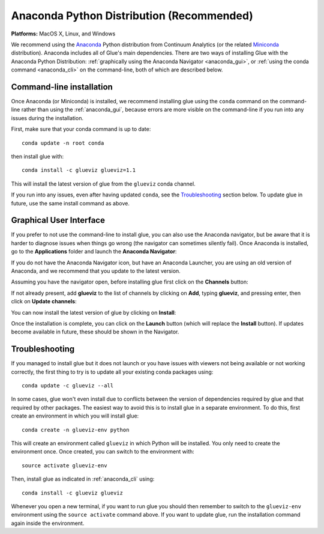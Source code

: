 
Anaconda Python Distribution (Recommended)
==========================================

**Platforms:** MacOS X, Linux, and Windows

We recommend using the `Anaconda <https://www.anaconda.com/distribution/>`__ Python
distribution from Continuum Analytics (or the related `Miniconda <https://docs.conda.io/en/latest/miniconda.html>`_ distribution).
Anaconda includes all of Glue's main dependencies. There are two ways of
installing Glue with the Anaconda Python Distribution: :ref:`graphically using the
Anaconda Navigator <anaconda_gui>`, or :ref:`using the conda command
<anaconda_cli>` on the command-line, both of which are described
below.

.. _anaconda_cli:

Command-line installation
-------------------------

Once Anaconda (or Miniconda) is installed, we recommend installing glue using
the ``conda`` command on the command-line rather than using the
:ref:`anaconda_gui`, because errors are more visible on the command-line if you
run into any issues during the installation.

First, make sure that your conda command is up to date::

    conda update -n root conda

then install glue with::

    conda install -c glueviz glueviz=1.1

This will install the latest version of glue from the ``glueviz`` conda channel.

If you run into any issues, even after having updated ``conda``, see the
`Troubleshooting`_ section below. To update glue in future, use the same install
command as above.

.. _anaconda_gui:

Graphical User Interface
------------------------

If you prefer to not use the command-line to install glue, you can also use the
Anaconda navigator, but be aware that it is harder to diagnose issues when
things go wrong (the navigator can sometimes silently fail). Once Anaconda is
installed, go to the **Applications** folder and launch the **Anaconda
Navigator**:

.. image:: images/navigator_icon.png
   :align: center
   :width: 80

If you do not have the Anaconda Navigator icon, but have an Anaconda Launcher,
you are using an old version of Anaconda, and we recommend that you update to
the latest version.

Assuming you have the navigator open, before installing glue first click on the
**Channels** button:

.. image:: images/navigator_channels_button.png
   :align: center
   :width: 373

If not already present, add **glueviz** to the list of channels by clicking
on **Add**, typing **glueviz**, and pressing enter, then click on **Update
channels**:

.. image:: images/navigator_channels_dialog.png
   :align: center
   :width: 414

You can now install the latest version of glue by clicking on **Install**:

.. image:: images/navigator_install.png
   :align: center
   :width: 264

Once the installation is complete, you can click on the **Launch** button (which
will replace the **Install** button). If updates become available in future,
these should be shown in the Navigator.

Troubleshooting
---------------

If you managed to install glue but it does not launch or you have issues with
viewers not being available or not working correctly, the first thing to try
is to update all your existing conda packages using::

    conda update -c glueviz --all

In some cases, glue won't even install due to conflicts between the version of
dependencies required by glue and that required by other packages. The easiest
way to avoid this is to install glue in a separate environment. To do this,
first create an environment in which you will install glue::

    conda create -n glueviz-env python

This will create an environment called ``glueviz`` in which Python will be
installed. You only need to create the environment once. Once created, you can
switch to the environment with::

    source activate glueviz-env

Then, install glue as indicated in :ref:`anaconda_cli` using::

    conda install -c glueviz glueviz

Whenever you open a new terminal, if you want to run glue you should then
remember to switch to the ``glueviz-env`` environment using the ``source
activate`` command above. If you want to update glue, run the installation
command again inside the environment.
